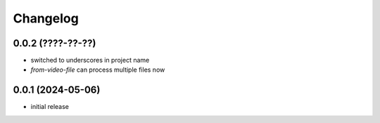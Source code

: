 Changelog
=========

0.0.2 (????-??-??)
------------------

- switched to underscores in project name
- `from-video-file` can process multiple files now


0.0.1 (2024-05-06)
------------------

- initial release

